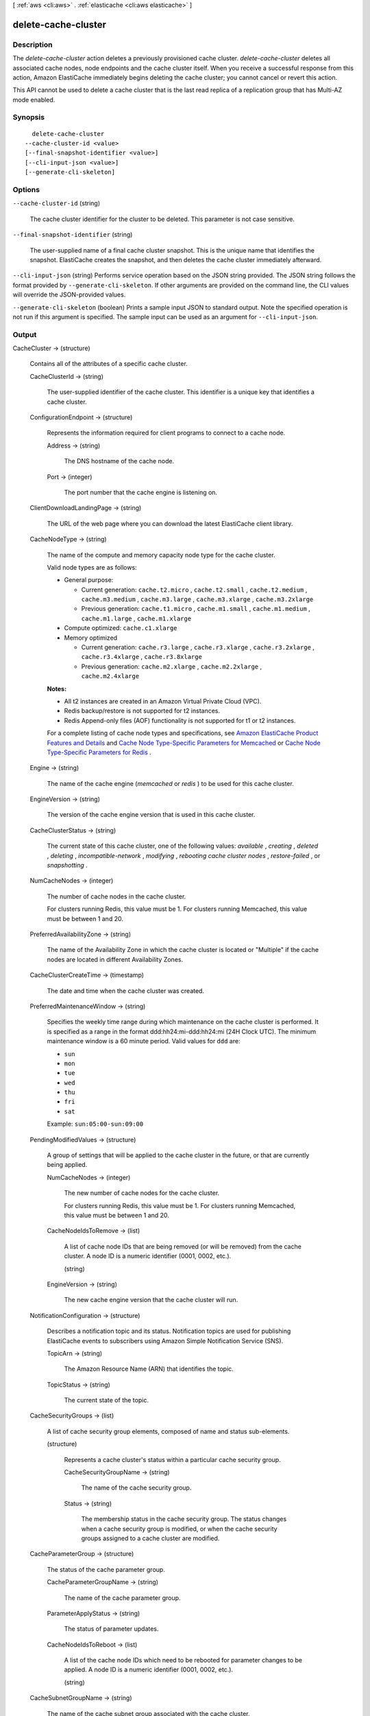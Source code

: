 [ :ref:`aws <cli:aws>` . :ref:`elasticache <cli:aws elasticache>` ]

.. _cli:aws elasticache delete-cache-cluster:


********************
delete-cache-cluster
********************



===========
Description
===========



The *delete-cache-cluster* action deletes a previously provisioned cache cluster. *delete-cache-cluster* deletes all associated cache nodes, node endpoints and the cache cluster itself. When you receive a successful response from this action, Amazon ElastiCache immediately begins deleting the cache cluster; you cannot cancel or revert this action.

 

This API cannot be used to delete a cache cluster that is the last read replica of a replication group that has Multi-AZ mode enabled.



========
Synopsis
========

::

    delete-cache-cluster
  --cache-cluster-id <value>
  [--final-snapshot-identifier <value>]
  [--cli-input-json <value>]
  [--generate-cli-skeleton]




=======
Options
=======

``--cache-cluster-id`` (string)


  The cache cluster identifier for the cluster to be deleted. This parameter is not case sensitive.

  

``--final-snapshot-identifier`` (string)


  The user-supplied name of a final cache cluster snapshot. This is the unique name that identifies the snapshot. ElastiCache creates the snapshot, and then deletes the cache cluster immediately afterward.

  

``--cli-input-json`` (string)
Performs service operation based on the JSON string provided. The JSON string follows the format provided by ``--generate-cli-skeleton``. If other arguments are provided on the command line, the CLI values will override the JSON-provided values.

``--generate-cli-skeleton`` (boolean)
Prints a sample input JSON to standard output. Note the specified operation is not run if this argument is specified. The sample input can be used as an argument for ``--cli-input-json``.



======
Output
======

CacheCluster -> (structure)

  

  Contains all of the attributes of a specific cache cluster.

  

  CacheClusterId -> (string)

    

    The user-supplied identifier of the cache cluster. This identifier is a unique key that identifies a cache cluster.

    

    

  ConfigurationEndpoint -> (structure)

    

    Represents the information required for client programs to connect to a cache node.

    

    Address -> (string)

      

      The DNS hostname of the cache node.

      

      

    Port -> (integer)

      

      The port number that the cache engine is listening on.

      

      

    

  ClientDownloadLandingPage -> (string)

    

    The URL of the web page where you can download the latest ElastiCache client library.

    

    

  CacheNodeType -> (string)

    

    The name of the compute and memory capacity node type for the cache cluster.

     

    Valid node types are as follows:

     

     
    * General purpose: 

       
      * Current generation: ``cache.t2.micro`` , ``cache.t2.small`` , ``cache.t2.medium`` , ``cache.m3.medium`` , ``cache.m3.large`` , ``cache.m3.xlarge`` , ``cache.m3.2xlarge`` 
       
      * Previous generation: ``cache.t1.micro`` , ``cache.m1.small`` , ``cache.m1.medium`` , ``cache.m1.large`` , ``cache.m1.xlarge`` 
       

    
     
    * Compute optimized: ``cache.c1.xlarge`` 
     
    * Memory optimized 

       
      * Current generation: ``cache.r3.large`` , ``cache.r3.xlarge`` , ``cache.r3.2xlarge`` , ``cache.r3.4xlarge`` , ``cache.r3.8xlarge`` 
       
      * Previous generation: ``cache.m2.xlarge`` , ``cache.m2.2xlarge`` , ``cache.m2.4xlarge`` 
       

    
     

     

    **Notes:** 

     

     
    * All t2 instances are created in an Amazon Virtual Private Cloud (VPC).
     
    * Redis backup/restore is not supported for t2 instances.
     
    * Redis Append-only files (AOF) functionality is not supported for t1 or t2 instances.
     

     

    For a complete listing of cache node types and specifications, see `Amazon ElastiCache Product Features and Details`_ and `Cache Node Type-Specific Parameters for Memcached`_ or `Cache Node Type-Specific Parameters for Redis`_ . 

    

    

  Engine -> (string)

    

    The name of the cache engine (*memcached* or *redis* ) to be used for this cache cluster.

    

    

  EngineVersion -> (string)

    

    The version of the cache engine version that is used in this cache cluster.

    

    

  CacheClusterStatus -> (string)

    

    The current state of this cache cluster, one of the following values: *available* , *creating* , *deleted* , *deleting* , *incompatible-network* , *modifying* , *rebooting cache cluster nodes* , *restore-failed* , or *snapshotting* .

    

    

  NumCacheNodes -> (integer)

    

    The number of cache nodes in the cache cluster.

     

    For clusters running Redis, this value must be 1. For clusters running Memcached, this value must be between 1 and 20.

    

    

  PreferredAvailabilityZone -> (string)

    

    The name of the Availability Zone in which the cache cluster is located or "Multiple" if the cache nodes are located in different Availability Zones.

    

    

  CacheClusterCreateTime -> (timestamp)

    

    The date and time when the cache cluster was created.

    

    

  PreferredMaintenanceWindow -> (string)

    

    Specifies the weekly time range during which maintenance on the cache cluster is performed. It is specified as a range in the format ddd:hh24:mi-ddd:hh24:mi (24H Clock UTC). The minimum maintenance window is a 60 minute period. Valid values for ``ddd`` are:

     

     
    * ``sun`` 
     
    * ``mon`` 
     
    * ``tue`` 
     
    * ``wed`` 
     
    * ``thu`` 
     
    * ``fri`` 
     
    * ``sat`` 
     

     

    Example: ``sun:05:00-sun:09:00`` 

    

    

  PendingModifiedValues -> (structure)

    

    A group of settings that will be applied to the cache cluster in the future, or that are currently being applied.

    

    NumCacheNodes -> (integer)

      

      The new number of cache nodes for the cache cluster.

       

      For clusters running Redis, this value must be 1. For clusters running Memcached, this value must be between 1 and 20.

      

      

    CacheNodeIdsToRemove -> (list)

      

      A list of cache node IDs that are being removed (or will be removed) from the cache cluster. A node ID is a numeric identifier (0001, 0002, etc.).

      

      (string)

        

        

      

    EngineVersion -> (string)

      

      The new cache engine version that the cache cluster will run.

      

      

    

  NotificationConfiguration -> (structure)

    

    Describes a notification topic and its status. Notification topics are used for publishing ElastiCache events to subscribers using Amazon Simple Notification Service (SNS).

    

    TopicArn -> (string)

      

      The Amazon Resource Name (ARN) that identifies the topic.

      

      

    TopicStatus -> (string)

      

      The current state of the topic.

      

      

    

  CacheSecurityGroups -> (list)

    

    A list of cache security group elements, composed of name and status sub-elements.

    

    (structure)

      

      Represents a cache cluster's status within a particular cache security group.

      

      CacheSecurityGroupName -> (string)

        

        The name of the cache security group.

        

        

      Status -> (string)

        

        The membership status in the cache security group. The status changes when a cache security group is modified, or when the cache security groups assigned to a cache cluster are modified.

        

        

      

    

  CacheParameterGroup -> (structure)

    

    The status of the cache parameter group.

    

    CacheParameterGroupName -> (string)

      

      The name of the cache parameter group.

      

      

    ParameterApplyStatus -> (string)

      

      The status of parameter updates.

      

      

    CacheNodeIdsToReboot -> (list)

      

      A list of the cache node IDs which need to be rebooted for parameter changes to be applied. A node ID is a numeric identifier (0001, 0002, etc.).

      

      (string)

        

        

      

    

  CacheSubnetGroupName -> (string)

    

    The name of the cache subnet group associated with the cache cluster.

    

    

  CacheNodes -> (list)

    

    A list of cache nodes that are members of the cache cluster.

    

    (structure)

      

      Represents an individual cache node within a cache cluster. Each cache node runs its own instance of the cluster's protocol-compliant caching software - either Memcached or Redis.

       

      Valid node types are as follows:

       

       
      * General purpose: 

         
        * Current generation: ``cache.t2.micro`` , ``cache.t2.small`` , ``cache.t2.medium`` , ``cache.m3.medium`` , ``cache.m3.large`` , ``cache.m3.xlarge`` , ``cache.m3.2xlarge`` 
         
        * Previous generation: ``cache.t1.micro`` , ``cache.m1.small`` , ``cache.m1.medium`` , ``cache.m1.large`` , ``cache.m1.xlarge`` 
         

      
       
      * Compute optimized: ``cache.c1.xlarge`` 
       
      * Memory optimized 

         
        * Current generation: ``cache.r3.large`` , ``cache.r3.xlarge`` , ``cache.r3.2xlarge`` , ``cache.r3.4xlarge`` , ``cache.r3.8xlarge`` 
         
        * Previous generation: ``cache.m2.xlarge`` , ``cache.m2.2xlarge`` , ``cache.m2.4xlarge`` 
         

      
       

       

      **Notes:** 

       

       
      * All t2 instances are created in an Amazon Virtual Private Cloud (VPC).
       
      * Redis backup/restore is not supported for t2 instances.
       
      * Redis Append-only files (AOF) functionality is not supported for t1 or t2 instances.
       

       

      For a complete listing of cache node types and specifications, see `Amazon ElastiCache Product Features and Details`_ and `Cache Node Type-Specific Parameters for Memcached`_ or `Cache Node Type-Specific Parameters for Redis`_ . 

      

      CacheNodeId -> (string)

        

        The cache node identifier. A node ID is a numeric identifier (0001, 0002, etc.). The combination of cluster ID and node ID uniquely identifies every cache node used in a customer's AWS account.

        

        

      CacheNodeStatus -> (string)

        

        The current state of this cache node.

        

        

      CacheNodeCreateTime -> (timestamp)

        

        The date and time when the cache node was created.

        

        

      Endpoint -> (structure)

        

        The hostname for connecting to this cache node.

        

        Address -> (string)

          

          The DNS hostname of the cache node.

          

          

        Port -> (integer)

          

          The port number that the cache engine is listening on.

          

          

        

      ParameterGroupStatus -> (string)

        

        The status of the parameter group applied to this cache node.

        

        

      SourceCacheNodeId -> (string)

        

        The ID of the primary node to which this read replica node is synchronized. If this field is empty, then this node is not associated with a primary cache cluster.

        

        

      CustomerAvailabilityZone -> (string)

        

        The Availability Zone where this node was created and now resides.

        

        

      

    

  AutoMinorVersionUpgrade -> (boolean)

    

    This parameter is currently disabled.

    

    

  SecurityGroups -> (list)

    

    A list of VPC Security Groups associated with the cache cluster.

    

    (structure)

      

      Represents a single cache security group and its status.

      

      SecurityGroupId -> (string)

        

        The identifier of the cache security group.

        

        

      Status -> (string)

        

        The status of the cache security group membership. The status changes whenever a cache security group is modified, or when the cache security groups assigned to a cache cluster are modified.

        

        

      

    

  ReplicationGroupId -> (string)

    

    The replication group to which this cache cluster belongs. If this field is empty, the cache cluster is not associated with any replication group.

    

    

  SnapshotRetentionLimit -> (integer)

    

    The number of days for which ElastiCache will retain automatic cache cluster snapshots before deleting them. For example, if you set *SnapshotRetentionLimit* to 5, then a snapshot that was taken today will be retained for 5 days before being deleted.

     

    **Important** If the value of SnapshotRetentionLimit is set to zero (0), backups are turned off.

    

    

  SnapshotWindow -> (string)

    

    The daily time range (in UTC) during which ElastiCache will begin taking a daily snapshot of your cache cluster.

     

    Example: ``05:00-09:00`` 

    

    

  



.. _Cache Node Type-Specific Parameters for Memcached: http://docs.aws.amazon.com/AmazonElastiCache/latest/UserGuide/CacheParameterGroups.Memcached.html#CacheParameterGroups.Memcached.NodeSpecific
.. _Amazon ElastiCache Product Features and Details: http://aws.amazon.com/elasticache/details
.. _Cache Node Type-Specific Parameters for Redis: http://docs.aws.amazon.com/AmazonElastiCache/latest/UserGuide/CacheParameterGroups.Redis.html#CacheParameterGroups.Redis.NodeSpecific
